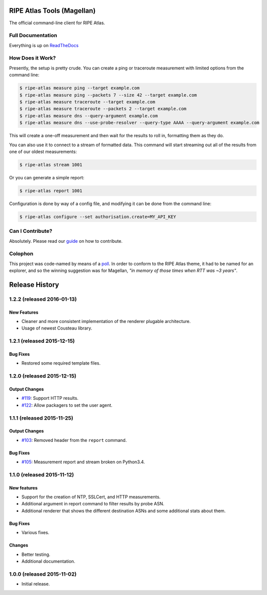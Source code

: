 RIPE Atlas Tools (Magellan)
===========================
|Documentation| |Build Status| |PYPI Version| |Python Versions| |Python Implementations| |Python Format|

The official command-line client for RIPE Atlas.


Full Documentation
------------------

Everything is up on `ReadTheDocs`_


How Does it Work?
-----------------

Presently, the setup is pretty crude.  You can create a ping or traceroute
measurement with limited options from the command line:

.. code:: bash

    $ ripe-atlas measure ping --target example.com
    $ ripe-atlas measure ping --packets 7 --size 42 --target example.com
    $ ripe-atlas measure traceroute --target example.com
    $ ripe-atlas measure traceroute --packets 2 --target example.com
    $ ripe-atlas measure dns --query-argument example.com
    $ ripe-atlas measure dns --use-probe-resolver --query-type AAAA --query-argument example.com

This will create a one-off measurement and then wait for the results to roll in,
formatting them as they do.

You can also use it to connect to a stream of formatted data.  This command will
start streaming out all of the results from one of our oldest measurements:

.. code:: bash

    $ ripe-atlas stream 1001

Or you can generate a simple report:

.. code:: bash

    $ ripe-atlas report 1001

Configuration is done by way of a config file, and modifying it can be done from
the command line:

.. code:: bash

    $ ripe-atlas configure --set authorisation.create=MY_API_KEY


Can I Contribute?
-----------------

Absolutely.  Please read our `guide`_ on how to contribute.


Colophon
--------

This project was code-named by means of a `poll`_.  In order to conform to the
RIPE Atlas theme, it had to be named for an explorer, and so the winning
suggestion was for Magellan, *"in memory of those times when RTT was ~3 years"*.

.. |Documentation| image:: https://readthedocs.org/projects/ripe-atlas-tools/badge/?version=latest
  :target: http://ripe-atlas-tools.readthedocs.org/en/latest/?badge=latest
  :alt: Documentation Status
.. _ReadTheDocs: https://ripe-atlas-tools.readthedocs.org/
.. _guide: https://github.com/RIPE-NCC/ripe-atlas-tools/blob/master/CONTRIBUTING.rst
.. _poll: https://github.com/RIPE-NCC/ripe-atlas-tools/issues/13
.. |Build Status| image:: https://travis-ci.org/RIPE-NCC/ripe-atlas-tools.png?branch=master
   :target: https://travis-ci.org/RIPE-NCC/ripe-atlas-tools
.. |PYPI Version| image:: https://img.shields.io/pypi/v/ripe.atlas.tools.svg
.. |Python Versions| image:: https://img.shields.io/pypi/pyversions/ripe.atlas.tools.svg
.. |Python Implementations| image:: https://img.shields.io/pypi/implementation/ripe.atlas.tools.svg
.. |Python Format| image:: https://img.shields.io/pypi/format/ripe.atlas.tools.svg


Release History
===============

1.2.2 (released 2016-01-13)
---------------------------

New Features
~~~~~~~~~~~~
- Cleaner and more consistent implementation of the renderer plugable
  architecture.
- Usage of newest Cousteau library.


1.2.1 (released 2015-12-15)
---------------------------

Bug Fixes
~~~~~~~~~
- Restored some required template files.


1.2.0 (released 2015-12-15)
---------------------------

Output Changes
~~~~~~~~~~~~~~
- `#119`_: Support HTTP results.
- `#122`_: Allow packagers to set the user agent.


1.1.1 (released 2015-11-25)
---------------------------

Output Changes
~~~~~~~~~~~~~~
- `#103`_: Removed header from the ``report`` command.

Bug Fixes
~~~~~~~~~
- `#105`_: Measurement report and stream broken on Python3.4.

1.1.0 (released 2015-11-12)
---------------------------

New features
~~~~~~~~~~~~
- Support for the creation of NTP, SSLCert, and HTTP measurements.
- Additional argument in report command to filter results by probe ASN.
- Additional renderer that shows the different destination ASNs and some
  additional stats about them.

Bug Fixes
~~~~~~~~~
- Various fixes.

Changes
~~~~~~~
- Better testing.
- Additional documentation.

1.0.0 (released 2015-11-02)
---------------------------
- Initial release.

.. _#103: https://github.com/RIPE-NCC/ripe-atlas-tools/issues/103
.. _#105: https://github.com/RIPE-NCC/ripe-atlas-tools/issues/105
.. _#119: https://github.com/RIPE-NCC/ripe-atlas-tools/issues/119
.. _#122: https://github.com/RIPE-NCC/ripe-atlas-tools/issues/122


